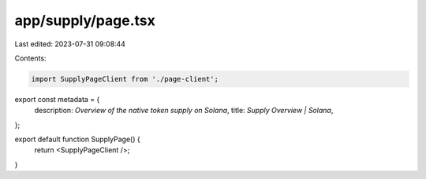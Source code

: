app/supply/page.tsx
===================

Last edited: 2023-07-31 09:08:44

Contents:

.. code-block:: tsx

    import SupplyPageClient from './page-client';

export const metadata = {
    description: `Overview of the native token supply on Solana`,
    title: `Supply Overview | Solana`,
};

export default function SupplyPage() {
    return <SupplyPageClient />;
}


